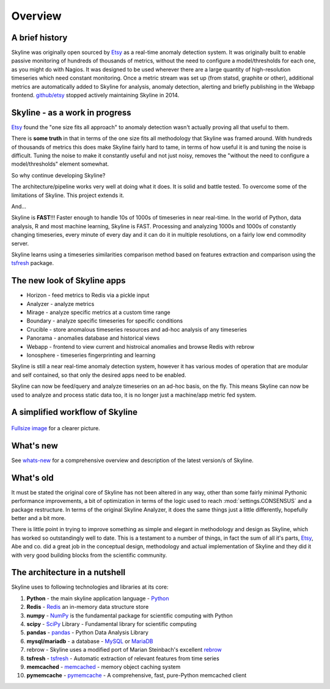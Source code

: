 .. role:: skyblue
.. role:: red
.. role:: brow

Overview
========

A brief history
---------------

Skyline was originally open sourced by `Etsy`_ as a real-time anomaly detection
system. It was originally built to enable passive monitoring of hundreds of
thousands of metrics, without the need to configure a model/thresholds for each
one, as you might do with Nagios.  It was designed to be used wherever there are
a large quantity of high-resolution timeseries which need constant monitoring.
Once a metric stream was set up (from statsd, graphite or other), additional
metrics are automatically added to Skyline for analysis, anomaly detection,
alerting and briefly publishing in the Webapp frontend.  `github/etsy`_ stopped
actively maintaining Skyline in 2014.

Skyline - as a work in progress
-------------------------------

`Etsy`_ found the "one size fits all approach" to anomaly detection wasn't
actually proving all that useful to them.

There is **some truth** in that in terms of the one size fits all methodology that
Skyline was framed around.  With hundreds of thousands of metrics this does make
Skyline fairly hard to tame, in terms of how useful it is and tuning the noise
is difficult.  Tuning the noise to make it constantly useful and not just noisy,
removes the "without the need to configure a model/thresholds" element somewhat.

So why continue developing Skyline?

The architecture/pipeline works very well at doing what it does.  It is solid
and battle tested.  To overcome some of the limitations of Skyline.  This
project extends it.

And...

Skyline is **FAST**!!!  Faster enough to handle 10s of 1000s of timeseries in
near real-time.  In the world of Python, data analysis, R and most machine
learning, Skyline is FAST.  Processing and analyzing 1000s and 1000s of
constantly changing timeseries, every minute of every day and it can do it in
multiple resolutions, on a fairly low end commodity server.

Skyline learns using a timeseries similarities comparison method based on
features extraction and comparison using the `tsfresh`_ package.

The new look of Skyline apps
----------------------------

* Horizon - feed metrics to Redis via a pickle input
* Analyzer - analyze metrics
* Mirage - analyze specific metrics at a custom time range
* Boundary - analyze specific timeseries for specific conditions
* Crucible - store anomalous timeseries resources and ad-hoc analysis of any
  timeseries
* Panorama - anomalies database and historical views
* Webapp - frontend to view current and histroical anomalies and browse Redis
  with :red:`re`:brow:`brow`
* Ionosphere - timeseries fingerprinting and learning

Skyline is still a near real-time anomaly detection system, however it has
various modes of operation that are modular and self contained, so that only the
desired apps need to be enabled.

Skyline can now be feed/query and analyze timeseries on an ad-hoc basis, on the
fly.  This means Skyline can now be used to analyze and process static data too,
it is no longer just a machine/app metric fed system.

A simplified workflow of Skyline
--------------------------------

.. figure:: images/skyline.simplified.workflow.annotated.gif
   :alt: A simplified workflow of Skyline

`Fullsize image <_images/skyline.simplified.workflow.annotated.gif>`_ for a clearer picture.

What's new
----------

See `whats-new <whats-new.html>`__ for a comprehensive overview and description
of the latest version/s of Skyline.

What's old
----------

It must be stated the original core of Skyline has not been altered in any way,
other than some fairly minimal Pythonic performance improvements, a bit of
optimization in terms of the logic used to reach :mod:`settings.CONSENSUS` and a
package restructure.  In terms of the original Skyline Analyzer, it does the
same things just a little differently, hopefully better and a bit more.

There is little point in trying to improve something as simple and elegant in
methodology and design as Skyline, which has worked so outstandingly well to
date.  This is a testament to a number of things, in fact the sum of all it's
parts, `Etsy`_, Abe and co. did a great job in the conceptual design,
methodology and actual implementation of Skyline and they did it with very good
building blocks from the scientific community.

The architecture in a nutshell
------------------------------
Skyline uses to following technologies and libraries at its core:

1. **Python** - the main skyline application language - `Python`_
2. **Redis** - `Redis`_ an in-memory data structure store
3. **numpy** - `NumPy`_ is the fundamental package for scientific computing with Python
4. **scipy** - `SciPy`_ Library - Fundamental library for scientific computing
5. **pandas** - `pandas`_ - Python Data Analysis Library
6. **mysql/mariadb** - a database - `MySQL`_ or `MariaDB`_
7. :red:`re`:brow:`brow` - Skyline uses a modified port of Marian
   Steinbach's excellent `rebrow`_
8. **tsfresh** - `tsfresh`_ - Automatic extraction of relevant features from time series
9. **memcached** - `memcached`_ - memory object caching system
10. **pymemcache** - `pymemcache`_ - A comprehensive, fast, pure-Python memcached client

.. _Etsy: https://www.etsy.com/
.. _github/etsy: https://github.com/etsy/skyline
.. _whats-new: ../html/whats-new.html
.. _Python: https://www.python.org/
.. _Redis: http://Redis.io/
.. _NumPy: http://www.numpy.org/
.. _SciPy: http://scipy.org/
.. _pandas: http://pandas.pydata.org/
.. _MySQL: https://www.mysql.com/
.. _rebrow: https://github.com/marians/rebrow
.. _MariaDB: https://mariadb.org/
.. _tsfresh: https://github.com/blue-yonder/tsfresh
.. _memcached: https://memcached.org/
.. _pymemcache: https://github.com/pinterest/pymemcache

